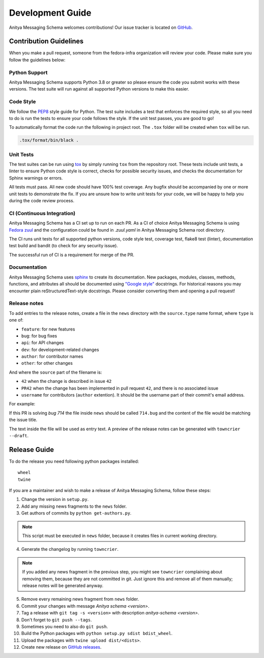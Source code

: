 =================
Development Guide
=================

Anitya Messaging Schema welcomes contributions! Our issue tracker is located on
`GitHub <https://github.com/fedora-infra/anitya-messages/issues>`_.


Contribution Guidelines
=======================

When you make a pull request, someone from the fedora-infra organization
will review your code. Please make sure you follow the guidelines below:

Python Support
--------------

Anitya Messaging Schema supports Python 3.8 or greater so please ensure the code
you submit works with these versions. The test suite will run against all supported
Python versions to make this easier.


Code Style
----------

We follow the `PEP8 <https://www.python.org/dev/peps/pep-0008/>`_ style guide for Python.
The test suite includes a test that enforces the required style, so all you need to do is
run the tests to ensure your code follows the style. If the unit test passes, you are
good to go!

To automatically format the code run the following in project root. The ``.tox`` folder
will be created when ``tox`` will be run.

.. code-block:: bash

   .tox/format/bin/black .


Unit Tests
----------

The test suites can be run using `tox <http://tox.readthedocs.io/>`_ by simply running
``tox`` from the repository root. These tests include unit tests, a linter to ensure
Python code style is correct, checks for possible security issues, and checks the
documentation for Sphinx warnings or errors.

All tests must pass. All new code should have 100% test coverage.
Any bugfix should be accompanied by one or more unit tests to demonstrate the fix.
If you are unsure how to write unit tests for your code, we will be happy to help
you during the code review process.


CI (Continuous Integration)
---------------------------

Anitya Messaging Schema has a CI set up to run on each PR. As a CI of choice Anitya
Messaging Schema is using
`Fedora zuul <https://fedoraproject.org/wiki/Zuul-based-ci>`_ and the configuration
could be found in `.zuul.yaml` in Anitya Messaging Schema root directory.

The CI runs unit tests for all supported python versions, code style test, coverage test,
flake8 test (linter), documentation test build and bandit (to check for any security issue).

The successful run of CI is a requirement for merge of the PR.


Documentation
-------------

Anitya Messaging Schema uses `sphinx <http://www.sphinx-doc.org/>`_ to create its documentation.
New packages, modules, classes, methods, functions, and attributes all should be
documented using `"Google style" <http://www.sphinx-doc.org/en/1.7/ext/example_google.html>`_
docstrings. For historical reasons you may encounter plain reStructuredText-style
docstrings. Please consider converting them and opening a pull request!


Release notes
-------------

To add entries to the release notes, create a file in the ``news`` directory
with the ``source.type`` name format, where ``type`` is one of:

* ``feature``: for new features
* ``bug``: for bug fixes
* ``api``: for API changes
* ``dev``: for development-related changes
* ``author``: for contributor names
* ``other``: for other changes

And where the ``source`` part of the filename is:

* ``42`` when the change is described in issue ``42``
* ``PR42`` when the change has been implemented in pull request ``42``, and
  there is no associated issue
* ``username`` for contributors (``author`` extention). It should be the
  username part of their commit's email address.
  
For example:

If this PR is solving `bug 714`
the file inside ``news`` should be called ``714.bug``
and the content of the file would be matching the issue title.

The text inside the file will be used as entry text.
A preview of the release notes can be generated with ``towncrier --draft``.


Release Guide
=============

To do the release you need following python packages installed::

    wheel
    twine

If you are a maintainer and wish to make a release of Anitya Messaging Schema,
follow these steps:

1. Change the version in ``setup.py``.

2. Add any missing news fragments to the ``news`` folder.

3. Get authors of commits by ``python get-authors.py``.

.. note::
   This script must be executed in ``news`` folder, because it
   creates files in current working directory.

4. Generate the changelog by running ``towncrier``.

.. note::
    If you added any news fragment in the previous step, you might see ``towncrier``
    complaining about removing them, because they are not committed in git.
    Just ignore this and remove all of them manually; release notes will be generated
    anyway.

5. Remove every remaining news fragment from ``news`` folder.

6. Commit your changes with message *Anitya schema <version>*.

7. Tag a release with ``git tag -s <version>`` with description *anitya-schema <version>*.

8. Don't forget to ``git push --tags``.

9. Sometimes you need to also do ``git push``.
   
10. Build the Python packages with ``python setup.py sdist bdist_wheel``.

11. Upload the packages with ``twine upload dist/<dists>``.

12. Create new release on `GitHub releases <https://github.com/fedora-infra/anitya-messages/releases>`_.
